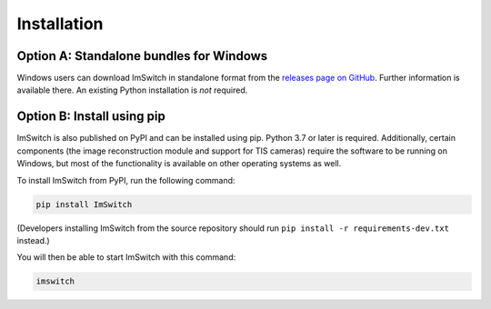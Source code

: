 ************
Installation
************


Option A: Standalone bundles for Windows
========================================

Windows users can download ImSwitch in standalone format from the
`releases page on GitHub <https://github.com/kasasxav/ImSwitch/releases>`_.
Further information is available there. An existing Python installation is *not* required.


Option B: Install using pip
===========================

ImSwitch is also published on PyPI and can be installed using pip. Python 3.7 or later is required.
Additionally, certain components (the image reconstruction module and support for TIS cameras) require the software to be running on Windows,
but most of the functionality is available on other operating systems as well.

To install ImSwitch from PyPI, run the following command:

.. code-block:: bash

   pip install ImSwitch

(Developers installing ImSwitch from the source repository should run
``pip install -r requirements-dev.txt`` instead.)

You will then be able to start ImSwitch with this command:

.. code-block:: bash

   imswitch
